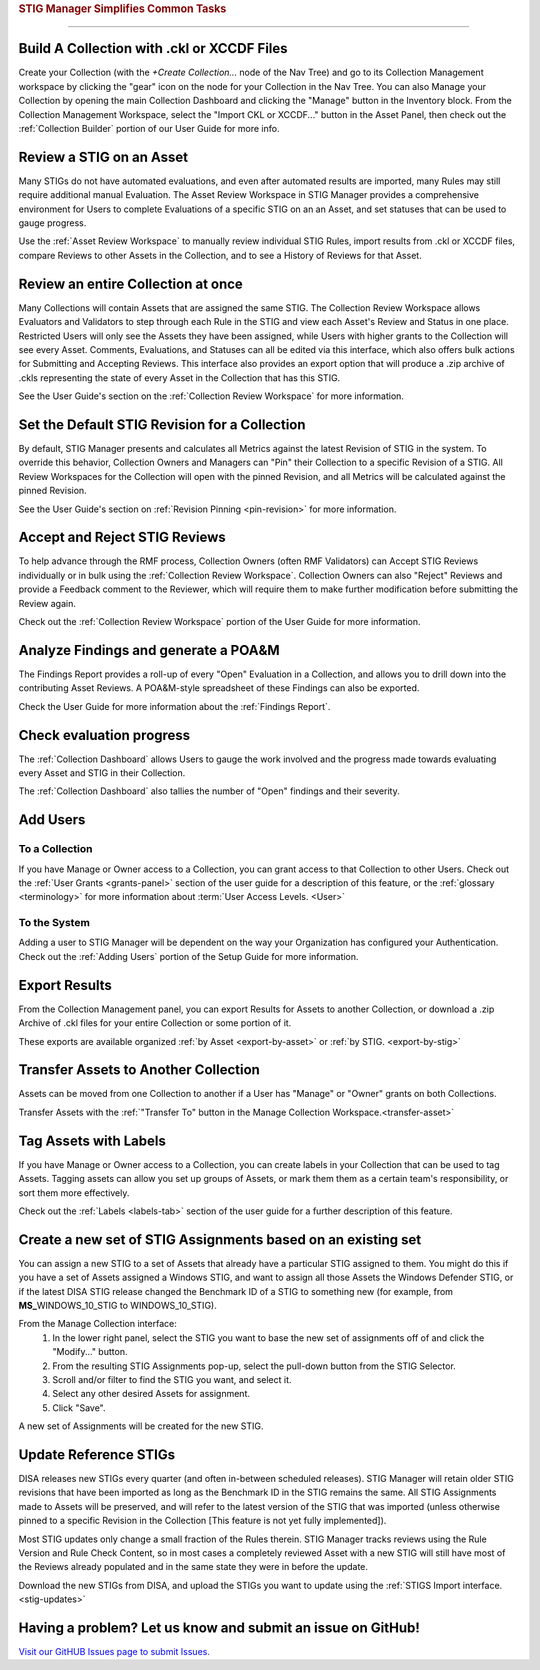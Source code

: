 
.. _common-tasks:



.. rubric:: STIG Manager Simplifies Common Tasks
   :class: rubric-big


######################################


Build A Collection with .ckl or XCCDF Files
===============================================

Create your Collection (with the `+Create Collection...` node of the Nav Tree) and go to its Collection Management workspace by clicking the "gear" icon on the node for your Collection in the Nav Tree. You can also Manage your Collection by opening the main Collection Dashboard and clicking the "Manage" button in the Inventory block.
From the Collection Management Workspace, select the "Import CKL or XCCDF..." button in the Asset Panel, then check out the :ref:`Collection Builder` portion of our User Guide for more info.


Review a STIG on an Asset
===================================

Many STIGs do not have automated evaluations, and even after automated results are imported, many Rules may still require additional manual Evaluation.  The Asset Review Workspace in STIG Manager provides a comprehensive environment for Users to complete Evaluations of a specific STIG on an an Asset, and set statuses that can be used to gauge progress.

Use the :ref:`Asset Review Workspace` to manually review individual STIG Rules, import results from .ckl or XCCDF files, compare Reviews to other Assets in the Collection, and to see a History of Reviews for that Asset. 


Review an entire Collection at once
=============================================

Many Collections will contain Assets that are assigned the same STIG.  The Collection Review Workspace allows Evaluators and Validators to step through each Rule in the STIG and view each Asset's Review and Status in one place. Restricted Users will only see the Assets they have been assigned, while Users with higher grants to the Collection will see every Asset.  Comments, Evaluations, and Statuses can all be edited via this interface, which also offers bulk actions for Submitting and Accepting Reviews.  This interface also provides an export option that will produce a .zip archive of .ckls representing the state of every Asset in the Collection that has this STIG. 

See the User Guide's section on the :ref:`Collection Review Workspace` for more information. 


Set the Default STIG Revision for a Collection
=================================================

By default, STIG Manager presents and calculates all Metrics against the latest Revision of STIG in the system.  To override this behavior, Collection Owners and Managers can "Pin" their Collection to a specific Revision of a STIG.  All Review Workspaces for the Collection will open with the pinned Revision, and all Metrics will be calculated against the pinned Revision. 

See the User Guide's section on  :ref:`Revision Pinning <pin-revision>` for more information. 


Accept and Reject STIG Reviews
====================================

To help advance through the RMF process, Collection Owners (often RMF Validators) can Accept STIG Reviews individually or in bulk using the :ref:`Collection Review Workspace`.  Collection Owners can also "Reject" Reviews and provide a Feedback comment to the Reviewer, which will require them to make further modification before submitting the Review again. 

Check out the :ref:`Collection Review Workspace` portion of the User Guide for more information. 


Analyze Findings and generate a POA&M
==============================================

The Findings Report provides a roll-up of every "Open" Evaluation in a Collection, and allows you to drill down into the contributing Asset Reviews.  A POA&M-style spreadsheet of these Findings can also be exported.

Check the User Guide for more information about the :ref:`Findings Report`.


Check evaluation progress
==============================

The :ref:`Collection Dashboard` allows Users to gauge the work involved and the progress made towards evaluating every Asset and STIG in their Collection.  

The :ref:`Collection Dashboard` also tallies the number of "Open" findings and their severity. 


Add Users
==============================

To a Collection
-------------------

If you have Manage or Owner access to a Collection, you can grant access to that Collection to other Users. 
Check out the :ref:`User Grants <grants-panel>` section of the user guide for a description of this feature, or the :ref:`glossary <terminology>` for more information about :term:`User Access Levels. <User>`


To the System
------------------

Adding a user to STIG Manager will be dependent on the way your Organization has configured your Authentication. Check out the :ref:`Adding Users` portion of the Setup Guide for more information. 


Export Results
===============================

From the Collection Management panel, you can export Results for Assets to another Collection, or download a .zip Archive of .ckl files for your entire Collection or some portion of it.  

These exports are available organized :ref:`by Asset <export-by-asset>` or :ref:`by STIG. <export-by-stig>`

Transfer Assets to Another Collection
==========================================

Assets can be moved from one Collection to another if a User has "Manage" or "Owner" grants on both Collections. 

Transfer Assets with the :ref:`"Transfer To" button in the Manage Collection Workspace.<transfer-asset>`


Tag Assets with Labels
=========================

If you have Manage or Owner access to a Collection, you can create labels in your Collection that can be used to tag Assets. Tagging assets can allow you set up groups of Assets, or mark them them as a certain team's responsibility, or sort them more effectively.

Check out the :ref:`Labels <labels-tab>` section of the user guide for a further description of this feature. 


Create a new set of STIG Assignments based on an existing set
===================================================================================

You can assign a new STIG to a set of Assets that already have a particular STIG assigned to them. You might do this if you have a set of Assets assigned a Windows STIG, and want to assign all those Assets the Windows Defender STIG, or if the latest DISA STIG release changed the Benchmark ID of a STIG to something new (for example, from **MS_**\ WINDOWS_10_STIG to WINDOWS_10_STIG). 

From the Manage Collection interface:
   #. In the lower right panel, select the STIG you want to base the new set of assignments off of and click the "Modify..." button.
   #. From the resulting STIG Assignments pop-up, select the pull-down button from the STIG Selector.
   #. Scroll and/or filter to find the STIG you want, and select it.
   #. Select any other desired Assets for assignment. 
   #. Click "Save".

A new set of Assignments will be created for the new STIG. 


Update Reference STIGs
========================

DISA releases new STIGs every quarter (and often in-between scheduled releases).  STIG Manager will retain older STIG revisions that have been imported as long as the Benchmark ID in the STIG remains the same.  All STIG Assignments made to Assets will be preserved, and will refer to the latest version of the STIG that was imported (unless otherwise pinned to a specific Revision in the Collection [This feature is not yet fully implemented]).

Most STIG updates only change a small fraction of the Rules therein. STIG Manager tracks reviews using the Rule Version and Rule Check Content, so in most cases a completely reviewed Asset with a new STIG will still have most of the Reviews already populated and in the same state they were in before the update. 


Download the new STIGs from DISA, and upload the STIGs you want to update using the :ref:`STIGS Import interface. <stig-updates>`


Having a problem? Let us know and submit an issue on GitHub!
===================================================================

`Visit our GitHUB Issues page to submit Issues. <https://github.com/NUWCDIVNPT/stig-manager/issues>`_

